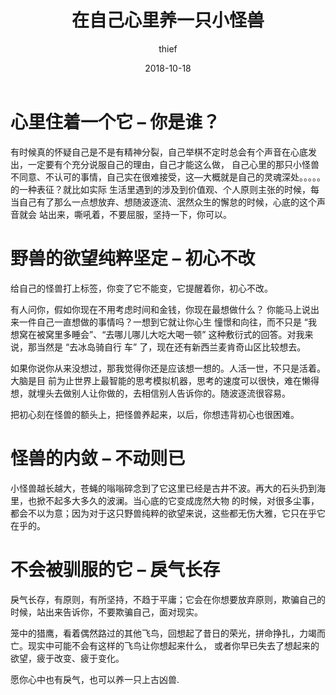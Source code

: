 #+BLOG: my-blog
#+POSTID: 259
#+BLOG: my-blog
#+ORG2BLOG:
#+DATE: [2018-10-18 Oct 22:32]
#+OPTIONS: toc:4 num:nil todo:nil pri:nil tags:nil ^:nil
#+CATEGORY: thinking
#+TITLE:       在自己心里养一只小怪兽
#+AUTHOR:      thief
#+EMAIL:       thiefuniverses@gmail.com
#+DATE:        2018-10-18
#+URI:         monster_in_heart
#+KEYWORDS:    self,thinking
#+LANGUAGE:    en
#+OPTIONS:     html-validation-link:nil
#+OPTIONS:     toc:4

* 心里住着一个它 -- 你是谁？
    有时候真的怀疑自己是不是有精神分裂，自己举棋不定时总会有个声音在心底发出，一定要有个充分说服自己的理由，自己才能这么做，
自己心里的那只小怪兽不同意、不认可的事情，自己实在很难接受，这---大概就是自己的灵魂深处。。。。。的一种表征？就比如实际
生活里遇到的涉及到价值观、个人原则主张的时候，每当自己有了那么一点想放弃、想随波逐流、泯然众生的懈怠的时候，心底的这个声音就会
站出来，嘶吼着，不要屈服，坚持一下，你可以。
[[file:~/org/media/imgs/12.jpeg]]

* 野兽的欲望纯粹坚定 -- 初心不改
    给自己的怪兽打上标签，你变了它不能变，它提醒着你，初心不改。

    有人问你，假如你现在不用考虑时间和金钱，你现在最想做什么？ 你能马上说出来一件自己一直想做的事情吗？一想到它就让你心生
憧憬和向往，而不只是 “我想窝在被窝里多睡会”、“去哪儿哪儿大吃大喝一顿” 这种敷衍式的回答。对我来说，那当然是 “去冰岛骑自行
车” 了，现在还有新西兰麦肯奇山区比较想去。

[[file:~/org/media/imgs/18.jpeg]]

    如果你说你从来没想过，那我觉得你还是应该想一想的。人活一世，不只是活着。大脑是目
前为止世界上最智能的思考模拟机器，思考的速度可以很快，难在懒得想，就埋头去做别人让你做的，去相信别人告诉你的。随波逐流很容易。

    把初心刻在怪兽的额头上，把怪兽养起来，以后，你想违背初心也很困难。

* 怪兽的内敛 -- 不动则已
  小怪兽越长越大，苍蝇的嗡嗡碎念到了它这里已经是古井不波。再大的石头扔到海里，也掀不起多大多久的波澜。当心底的它变成庞然大物
的时候，对很多尘事，都会不以为意；因为对于这只野兽纯粹的欲望来说，这些都无伤大雅，它只在乎它在乎的。
[[file:~/org/media/imgs/17.jpeg]]

* 不会被驯服的它 -- 戾气长存
    戾气长存，有原则，有所坚持，不趋于平庸；它会在你想要放弃原则，欺骗自己的时候，站出来告诉你，不要欺骗自己，面对现实。
   
   [[file:~/org/media/imgs/32.jpeg]]

    笼中的猎鹰，看着偶然路过的其他飞鸟，回想起了昔日的荣光，拼命挣扎，力竭而亡。现实中可能不会有这样的飞鸟让你想起来什么，
或者你早已失去了想起来的欲望，疲于改变、疲于变化。


愿你心中也有戾气，也可以养一只上古凶兽.

# /Users/xiefei/org/media/imgs/12.jpeg http://thiefuniverse.com/wp-content/uploads/2020/02/12.jpeg
# /Users/xiefei/org/media/imgs/18.jpeg http://thiefuniverse.com/wp-content/uploads/2020/02/18.jpeg
# /Users/xiefei/org/media/imgs/17.jpeg http://thiefuniverse.com/wp-content/uploads/2020/02/17.jpeg
# /Users/xiefei/org/media/imgs/32.jpeg http://thiefuniverse.com/wp-content/uploads/2020/02/32.jpeg
